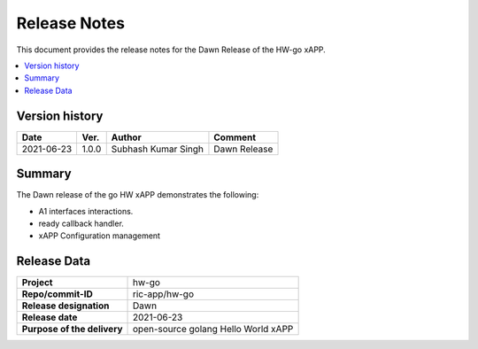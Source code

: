.. This work is licensed under a Creative Commons Attribution 4.0 International License.
.. SPDX-License-Identifier: CC-BY-4.0
.. Copyright (c) 2020 Samsung Electronics Co., Ltd. All Rights Reserved.Copyright (C) 2020


Release Notes
=============


This document provides the release notes for the Dawn Release of the HW-go xAPP.

.. contents::
   :depth: 3
   :local:


Version history
---------------

+--------------------+--------------------+--------------------------+--------------------+
| **Date**           | **Ver.**           | **Author**               | **Comment**        |
|                    |                    |                          |                    |
+--------------------+--------------------+--------------------------+--------------------+
| 2021-06-23         | 1.0.0              |   Subhash Kumar Singh    | Dawn Release       |
|                    |                    |                          |                    |
+--------------------+--------------------+--------------------------+--------------------+



Summary
-------

The Dawn release of the go HW xAPP demonstrates the following:

- A1 interfaces interactions.

- ready callback handler.

- xAPP Configuration management


Release Data
------------

+--------------------------------------+--------------------------------------+
| **Project**                          |     hw-go                            |
|                                      |                                      |
+--------------------------------------+--------------------------------------+
| **Repo/commit-ID**                   |      ric-app/hw-go                   |
|                                      |                                      |
+--------------------------------------+--------------------------------------+
| **Release designation**              |      Dawn                            |
|                                      |                                      |
+--------------------------------------+--------------------------------------+
| **Release date**                     |      2021-06-23                      |
|                                      |                                      |
+--------------------------------------+--------------------------------------+
| **Purpose of the delivery**          | open-source golang Hello World xAPP  |
|                                      |                                      |
|                                      |                                      |
+--------------------------------------+--------------------------------------+


